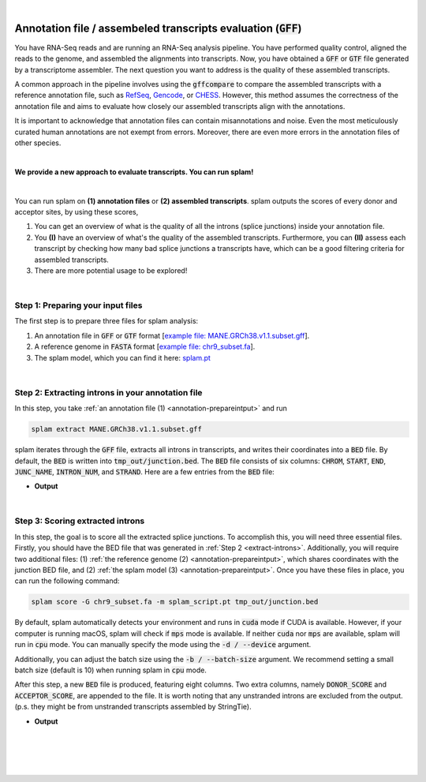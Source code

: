 .. raw:: html

    <script type="text/javascript">
        var observer = new MutationObserver(function(mutations) {
            const dark = document.body.dataset.theme == 'dark';
            console.log(dark);
            document.getElementsByClassName('header-image')[0].src = dark ? '../_images/jhu-logo-white.png' : "../_images/jhu-logo-dark.png";
            document.getElementsByClassName('sidebar_ccb')[0].src = dark ? '../_images/JHU_ccb-white.png' : "../_images/JHU_ccb-dark.png";
            document.getElementsByClassName('sidebar_wse')[0].src = dark ? '../_images/JHU_wse-white.png' : "../_images/JHU_wse-dark.png";

            console.log("document.getElementsByClassName('sidebar_wse')[0].src: ", document.getElementsByClassName('sidebar_wse')[0].src);
        })
        observer.observe(document.body, {attributes: true, attributeFilter: ['data-theme']});
        console.log(document.body);
    </script>
    <link rel="preload" href="../_images/jhu-logo-dark.png" as="image">



.. raw:: html
    
    <script type="text/javascript">
        var block_to_insert ;
        var container_block ;
        
        block_to_insert = document.createElement( 'div' );
        block_to_insert.innerHTML = '<img alt="My Logo" style="width:80%;  margin:10px; padding-top:30px" class="logo sidebar_ccb align-center" src="../_images/JHU_ccb-dark.png"><img alt="My Logo" class="logo sidebar_wse align-center" style="width:80%;  margin:10px" src="../_images/JHU_wse-dark.png">' ;
        
        container_block = document.getElementsByClassName( 'sidebar-sticky' )[0];
        console.log("container_block: ", container_block);
        container_block.appendChild( block_to_insert );
    </script>


|

.. _annotation-detailed-section:

Annotation file / assembeled transcripts evaluation (:code:`GFF`)
=========================================================================


You have RNA-Seq reads and are running an RNA-Seq analysis pipeline. You have performed quality control, aligned the reads to the genome, and assembled the alignments into transcripts. Now, you have obtained a :code:`GFF` or :code:`GTF` file generated by a transcriptome assembler. The next question you want to address is the quality of these assembled transcripts.


A common approach in the pipeline involves using the :code:`gffcompare` to compare the assembled transcripts with a reference annotation file, such as `RefSeq <https://ftp.ncbi.nlm.nih.gov/refseq/>`_, `Gencode <https://www.gencodegenes.org>`_, or `CHESS <http://ccb.jhu.edu/chess/>`_. However, this method assumes the correctness of the annotation file and aims to evaluate how closely our assembled transcripts align with the annotations. 


It is important to acknowledge that annotation files can contain misannotations and noise. Even the most meticulously curated human annotations are not exempt from errors. Moreover, there are even more errors in the annotation files of other species.

|
 
**We provide a new approach to evaluate transcripts. You can run splam!**

|

You can run splam on **(1) annotation files** or **(2) assembled transcripts**. splam outputs the scores of every donor and acceptor sites, by using these scores, 

1. You can get an overview of what is the quality of all the introns (splice junctions) inside your annotation file.


2. You **(I)** have an overview of what's the quality of the assembled transcripts. Furthermore, you can **(II)** assess each transcript by checking how many bad splice junctions a transcripts have, which can be a good filtering criteria for assembled transcripts.

3. There are more potential usage to be explored!


|

.. _annotation-prepareintput:

Step 1: Preparing your input files
+++++++++++++++++++++++++++++++++++

The first step is to prepare three files for splam analysis:


1. An annotation file in :code:`GFF` or :code:`GTF` format [`example file: MANE.GRCh38.v1.1.subset.gff <https://github.com/Kuanhao-Chao/splam/blob/main/test/MANE.GRCh38.v1.1.subset.gff>`_].  
2. A reference genome in :code:`FASTA` format [`example file: chr9_subset.fa <https://github.com/Kuanhao-Chao/splam/blob/main/test/chr9_subset.fa>`_].
3. The splam model, which you can find it here: `splam.pt <https://github.com/Kuanhao-Chao/splam/blob/main/model/splam_script.pt>`_

|


.. _extract-introns:

Step 2: Extracting introns in your annotation file
+++++++++++++++++++++++++++++++++++++++++++++++++++++

In this step, you take :ref:`an annotation file (1) <annotation-prepareintput>` and run

.. code-block:: bash

   splam extract MANE.GRCh38.v1.1.subset.gff

splam iterates through the :code:`GFF` file, extracts all introns in transcripts, and writes their coordinates into a :code:`BED` file. By default, the :code:`BED` is written into :code:`tmp_out/junction.bed`. The :code:`BED` file consists of six columns: :code:`CHROM`, :code:`START`, :code:`END`, :code:`JUNC_NAME`, :code:`INTRON_NUM`, and :code:`STRAND`. Here are a few entries from the :code:`BED` file:

* **Output**

.. code-block:: text
   :linenos:

   chr9    4849549 4860125 JUNC00000007    3       +
   chr9    5923308 5924658 JUNC00000008    6       -
   chr9    5924844 5929044 JUNC00000009    8       -


|

Step 3: Scoring extracted introns
+++++++++++++++++++++++++++++++++++


In this step, the goal is to score all the extracted splice junctions. To accomplish this, you will need three essential files. Firstly, you should have the BED file that was generated in :ref:`Step 2 <extract-introns>`. Additionally, you will require two additional files: (1) :ref:`the reference genome (2) <annotation-prepareintput>`, which shares coordinates with the junction BED file, and (2) :ref:`the splam model (3) <annotation-prepareintput>`. Once you have these files in place, you can run the following command:

.. code-block:: bash

   splam score -G chr9_subset.fa -m splam_script.pt tmp_out/junction.bed


By default, splam automatically detects your environment and runs in :code:`cuda` mode if CUDA is available. However, if your computer is running macOS, splam will check if :code:`mps` mode is available. If neither :code:`cuda` nor :code:`mps` are available, splam will run in :code:`cpu` mode. You can manually specify the mode using the :code:`-d / --device` argument.

Additionally, you can adjust the batch size using the :code:`-b / --batch-size` argument. We recommend setting a small batch size (default is 10) when running splam in :code:`cpu` mode.


After this step, a new :code:`BED` file is produced, featuring eight columns. Two extra columns, namely :code:`DONOR_SCORE` and :code:`ACCEPTOR_SCORE`, are appended to the file. It is worth noting that any unstranded introns are excluded from the output. (p.s. they might be from unstranded transcripts assembled by StringTie).

* **Output**

.. code-block:: text
   :linenos:
   
   chr9    4849549 4860125 JUNC00000007    3       +       0.7723698       0.5370769
   chr9    5923308 5924658 JUNC00000008    6       -       0.9999831       0.9999958
   chr9    5924844 5929044 JUNC00000009    8       -       0.9999883       0.9999949

|
|
|
|

.. image:: ../image/jhu-logo-dark.png
   :alt: My Logo
   :class: logo, header-image
   :align: center


.. raw:: html

    <footer align="center" style="margin-top:-5px">&copy; Copyright 2023, Kuan-Hao Chao</footer> 